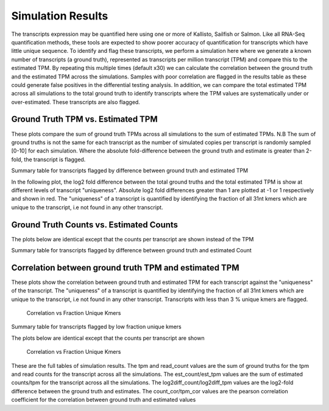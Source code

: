 ==================
Simulation Results
==================

The transcripts expression may be quantified here using one or more of
Kallisto, Sailfish or Salmon.  Like all RNA-Seq quantification
methods, these tools are expected to show poorer accuracy of
quantification for transcripts which have little unique sequence. To
identify and flag these transcripts, we perform a simulation here
where we generate a known number of transcripts (a ground truth),
represented as transcripts per million transcript (TPM) and compare
this to the estimated TPM. By repeating this multiple times (default
x30) we can calculate the correlation between the ground truth and the
estimated TPM across the simulations. Samples with poor correlation
are flagged in the results table as these could generate false
positives in the differential testing analysis. In addition, we can
compare the total estimated TPM across all simulations to the total
ground truth to identify transcripts where the TPM values are
systematically under or over-estimated. These transcripts are also
flagged.


Ground Truth TPM vs. Estimated TPM
==================================

These plots compare the sum of ground truth TPMs across all
simulations to the sum of estimated TPMs. N.B The sum of ground truths
is not the same for each transcript as the number of simulated copies
per transcript is randomly sampled [0-10] for each simulation. Where
the absolute fold-difference between the ground truth and estimate is
greater than 2-fold, the transcript is flagged.

.. report:: Simulations.simulationCorrelationsTpm
   :groupby: track
   :render: r-ggplot
   :statement: aes(tpm, est_tpm) +
	       geom_point(size=1, alpha=0.5,
	       aes(col=abs(as.numeric(as.character(log2diff_tpm)))<1)) +
	       theme_bw() +
	       theme(
	       axis.text.x=element_text(size=15),
	       axis.text.y=element_text(size=15),
	       axis.title.x=element_text(size=15),
	       axis.title.y=element_text(size=15),
	       legend.title=element_text(size=15),
	       legend.text=element_text(size=15),
	       aspect.ratio=1) +
	       scale_colour_discrete(
	       name="Accuracy", labels=c("Poor", "Good")) +
	       xlab("Ground truth") +
	       ylab("Estimated TPM") +
	       geom_abline(col="grey40", size=0.5) +
	       geom_abline(intercept=0, slope=2, col="turquoise3",
                           size=0.5, linetype=2) +
	       geom_abline(intercept=0, slope=1, col="turquoise3",
                           size=0.5, linetype=2)

    Ground Truth TPM vs. Estimated TPM


Summary table for transcripts flagged by difference between ground
truth and estimated TPM


.. report:: Simulations.simulationCorrelationsSummaryFoldTpm
   :render: table
   :force:

   Summary table


In the following plot, the log2 fold difference between the total
ground truths and the total estimated TPM is show at different
levels of transcript "uniqueness". Absolute log2 fold differences
greater than 1 are plotted at -1 or 1 respectively and shown in
red. The "uniqueness" of a transcript is quantified by identifying the
fraction of all 31nt kmers which are unique to the transcript, i.e not
found in any other transcript.

.. report:: Simulations.simulationCorrelationsTpm
   :groupby: track
   :render: r-ggplot
   :statement: aes(as.factor(fraction_bin),
	           as.numeric(as.character(log2diff_tpm_thres))) +
	       geom_jitter(
	         alpha=0.3,
                 position=position_jitter(width=0.3, height=0),
		 aes(shape=abs(as.numeric(as.character(log2diff_tpm_thres)))==1,
		 size=abs(as.numeric(as.character(log2diff_tpm_thres)))==1,
		 colour=abs(as.numeric(as.character(log2diff_tpm_thres)))==1)) +
	       scale_size_manual(guide=FALSE, values=c(0.5, 1)) +
 	       scale_shape_discrete(guide=FALSE) + 
	       scale_colour_manual(guide=FALSE, values = c("grey15","red")) + 
	       stat_boxplot(geom ="errorbar", col="chartreuse3") +
	       geom_boxplot(outlier.colour=NA, col="chartreuse3") +
	       theme_bw() +
	       theme(axis.title.x=element_text(size=15),
	       axis.text.x=element_text(size=15, angle=90, hjust=1, vjust=0.5),
	       axis.text.y=element_text(size=15),
	       axis.title.y=element_text(size=15),
	       aspect.ratio=1) +
	       scale_x_discrete(breaks=as.factor(seq(0,2,0.2))) + 
	       xlab("Fraction unique kmers") +
	       ylab("Log2 Fold difference (Estimated/Ground Truth)")
	       
   Full plot	   


Ground Truth Counts vs. Estimated Counts
========================================


The plots below are identical except that the counts per transcript
are shown instead of the TPM

.. report:: Simulations.simulationCorrelationsCount
   :groupby: track
   :render: r-ggplot
   :statement: aes(read_count, est_counts) +
	       geom_point(size=1, alpha=0.5,
	       aes(col=abs(as.numeric(as.character(log2diff_counts)))<1)) +
	       theme_bw() +
	       theme(
	       axis.text.x=element_text(size=15),
	       axis.text.y=element_text(size=15),
	       axis.title.x=element_text(size=15),
	       axis.title.y=element_text(size=15),
	       legend.title=element_text(size=15),
	       legend.text=element_text(size=15),
	       aspect.ratio=1) +
	       scale_colour_discrete(
	       name="Accuracy", labels=c("Poor", "Good")) +
	       xlab("Ground truth") +
	       ylab("Estimated Counts") +
	       geom_abline(col="grey40", size=0.5) +
	       geom_abline(intercept=0, slope=2, col="turquoise3",
                           size=0.5, linetype=2) +
	       geom_abline(intercept=0, slope=0.5, col="turquoise3",
                           size=0.5, linetype=2)

    Ground Truth Count vs. Estimated Count


Summary table for transcripts flagged by difference between ground
truth and estimated Count


.. report:: Simulations.simulationCorrelationsSummaryFoldCount
   :render: table
   :force:

   Summary table


.. report:: Simulations.simulationCorrelationsCount
   :groupby: track
   :render: r-ggplot
   :statement: aes(as.factor(fraction_bin),
	           as.numeric(as.character(log2diff_counts_thres))) +
	       geom_jitter(
	         alpha=0.3,
                 position=position_jitter(width=0.3, height=0),
		 aes(shape=abs(as.numeric(as.character(log2diff_counts_thres)))==1,
		 size=abs(as.numeric(as.character(log2diff_counts_thres)))==1,
		 colour=abs(as.numeric(as.character(log2diff_counts_thres)))==1)) +
	       scale_size_manual(guide=FALSE, values=c(0.5, 1)) +
 	       scale_shape_discrete(guide=FALSE) + 
	       scale_colour_manual(guide=FALSE, values = c("grey15","red")) + 
	       stat_boxplot(geom ="errorbar", col="chartreuse3") +
	       geom_boxplot(outlier.colour=NA, col="chartreuse3") +
	       theme_bw() +
	       theme(axis.title.x=element_text(size=15),
	       axis.text.x=element_text(size=15, angle=90, hjust=1, vjust=0.5),
	       axis.text.y=element_text(size=15),
	       axis.title.y=element_text(size=15),
	       aspect.ratio=1) +
	       scale_x_discrete(breaks=as.factor(seq(0,1,0.1))) + 
	       xlab("Fraction unique kmers") +
	       ylab("Log2 Fold difference (Estimated/Ground Truth)")
	       
   Full plot	   


Correlation between ground truth TPM and estimated TPM
======================================================

These plots show the correlation between ground truth and estimated
TPM for each transcript against the "uniqueness" of the
transcript. The "uniqueness" of a transcript is quantified by
identifying the fraction of all 31nt kmers which are unique to the
transcript, i.e not found in any other transcript. Transcripts with
less than 3 % unique kmers are flagged.

    Correlation vs Fraction Unique Kmers

.. report:: Simulations.simulationCorrelationsTpm
   :groupby: track
   :render: r-ggplot
   :statement: aes(as.factor(fraction_bin),
	           as.numeric(as.character(tpm_cor))) +
	       geom_jitter(size=0.5, alpha=0.3, col="grey15",
                           position=position_jitter(width=0.3,
			   height=0)) +
	       stat_boxplot(geom ="errorbar", col="chartreuse3") +
	       geom_boxplot(outlier.colour=NA, col="chartreuse3") +
	       theme_bw() +
	       theme(
	       axis.text.x=element_text(size=15, angle=90, hjust=1, vjust=0.5),
	       axis.title.x=element_text(size=15),
	       axis.text.y=element_text(size=15),
	       axis.title.y=element_text(size=15),
	       aspect.ratio=1) +
	       scale_x_discrete(limits=as.factor(seq(0,0.1,0.01))) + 
	       xlab("Fraction unique kmers") +
	       ylab("Correlation (Estimated TPM vs ground truth)")
	       
   Zoomed plot	       


.. report:: Simulations.simulationCorrelationsTpm
   :groupby: track
   :render: r-ggplot
   :statement: aes(as.factor(fraction_bin),
	           as.numeric(as.character(tpm_cor))) +
	       geom_jitter(size=1, alpha=0.25, col="grey30",
                           position=position_jitter(width=0.3,
			   height=0)) +
	       stat_boxplot(geom ="errorbar", col="chartreuse3") +
	       geom_boxplot(outlier.colour=NA, col="chartreuse3") +
	       theme_bw() +
	       theme(
	       axis.text.x=element_text(size=15, angle=90, hjust=1, vjust=0.5),
	       axis.title.x=element_text(size=15),
	       axis.text.y=element_text(size=15),
	       axis.title.y=element_text(size=15),
	       aspect.ratio=1) +
	       scale_x_discrete(breaks=as.factor(seq(0,1,0.1))) + 
	       xlab("Fraction unique kmers") +
	       ylab("Correlation (Estimated TPM vs ground truth)")

    Full plot


Summary table for transcripts flagged by low fraction unique kmers

.. report:: Simulations.simulationCorrelationsSummaryKmers
   :render: table
   :force:

   Summary table


The plots below are identical except that the counts per transcript
are shown

    Correlation vs Fraction Unique Kmers

.. report:: Simulations.simulationCorrelationsCount
   :groupby: track
   :render: r-ggplot
   :statement: aes(as.factor(fraction_bin),
                   as.numeric(as.character(counts_cor))) +
	       geom_jitter(size=0.5, alpha=0.3, col="grey15",
                           position=position_jitter(width=0.3,
			   height=0)) +
	       stat_boxplot(geom ="errorbar", col="chartreuse3") +
	       geom_boxplot(outlier.colour=NA, col="chartreuse3") +
	       theme_bw() +
	       theme(
	       axis.text.x=element_text(size=15, angle=90, hjust=1, vjust=0.5),
	       axis.title.x=element_text(size=15),
	       axis.text.y=element_text(size=15),
	       axis.title.y=element_text(size=15),
	       aspect.ratio=1) +
	       scale_x_discrete(limits=as.factor(seq(0,0.1,0.01))) + 
	       xlab("Fraction unique kmers") +
	       ylab("Correlation (Estimated Counts vs ground truth)")
	       
   Zoomed plot	       


.. report:: Simulations.simulationCorrelationsCount
   :groupby: track
   :render: r-ggplot
   :statement: aes(as.factor(fraction_bin),
	           as.numeric(as.character(counts_cor))) +
	       geom_jitter(size=1, alpha=0.25, col="grey30",
                           position=position_jitter(width=0.3,
			   height=0)) +
	       stat_boxplot(geom ="errorbar", col="chartreuse3") +
	       geom_boxplot(outlier.colour=NA, col="chartreuse3") +
	       theme_bw() +
	       theme(
	       axis.text.x=element_text(size=15, angle=90, hjust=1, vjust=0.5),
	       axis.title.x=element_text(size=15),
	       axis.text.y=element_text(size=15),
	       axis.title.y=element_text(size=15),
	       aspect.ratio=1) +
	       scale_x_discrete(breaks=as.factor(seq(0,1,0.1))) + 
	       xlab("Fraction unique kmers") +
	       ylab("Correlation (Estimated Counts vs ground truth)")

    Full plot


These are the full tables of simulation results. The tpm and
read_count values are the sum of ground truths for the tpm and read
counts for the transcript across all the simulations. The
est_count/est_tpm values are the sum of estimated counts/tpm for the
transcript across all the simulations. The log2diff_count/log2diff_tpm
values are the log2-fold difference between the ground truth and
estimates. The count_cor/tpm_cor values are the pearson correlation
coefficient for the correlation between ground truth and estimated values

.. report:: Simulations.simulationCorrelationsTpm
   :groupby: track
   :render: xls-table

   Transcripts per million based correlations   
	    
.. report:: Simulations.simulationCorrelationsCount
   :groupby: track
   :render: xls-table

   Count-based correlations
